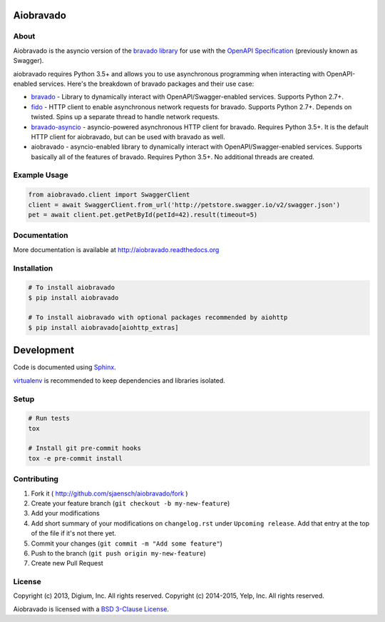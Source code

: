 .. image:: https://img.shields.io/travis/sjaensch/aiobravado.svg
  :target: https://travis-ci.org/sjaensch/aiobravado?branch=master

.. image:: https://img.shields.io/coveralls/sjaensch/aiobravado.svg
  :target: https://coveralls.io/r/sjaensch/aiobravado

.. image:: https://img.shields.io/pypi/v/aiobravado.svg
    :target: https://pypi.python.org/pypi/aiobravado/
    :alt: PyPi version

.. image:: https://img.shields.io/pypi/pyversions/aiobravado.svg
    :target: https://pypi.python.org/pypi/aiobravado/
    :alt: Supported Python versions

Aiobravado
==========

About
-----

Aiobravado is the asyncio version of the `bravado library <https://github.com/Yelp/bravado>`__
for use with the `OpenAPI Specification <https://github.com/OAI/OpenAPI-Specification>`__ (previously
known as Swagger).

aiobravado requires Python 3.5+ and allows you to use asynchronous programming when interacting with OpenAPI-enabled
services. Here's the breakdown of bravado packages and their use case:

- `bravado <https://github.com/Yelp/bravado>`__ - Library to dynamically interact with OpenAPI/Swagger-enabled services. Supports Python 2.7+.
- `fido <https://github.com/Yelp/fido>`__ - HTTP client to enable asynchronous network requests for bravado. Supports Python 2.7+. Depends on twisted. Spins up a separate thread to handle network requests.
- `bravado-asyncio <https://github.com/sjaensch/bravado-asyncio>`__ - asyncio-powered asynchronous HTTP client for bravado. Requires Python 3.5+. It is the default HTTP client for aiobravado, but can be used with bravado as well.
- aiobravado - asyncio-enabled library to dynamically interact with OpenAPI/Swagger-enabled services. Supports basically all of the features of bravado. Requires Python 3.5+. No additional threads are created.

Example Usage
-------------

.. code-block:: Python

    from aiobravado.client import SwaggerClient
    client = await SwaggerClient.from_url('http://petstore.swagger.io/v2/swagger.json')
    pet = await client.pet.getPetById(petId=42).result(timeout=5)

Documentation
-------------

More documentation is available at http://aiobravado.readthedocs.org

Installation
------------

.. code-block:: bash

    # To install aiobravado
    $ pip install aiobravado

    # To install aiobravado with optional packages recommended by aiohttp
    $ pip install aiobravado[aiohttp_extras]

Development
===========

Code is documented using `Sphinx <http://sphinx-doc.org/>`__.

`virtualenv <http://virtualenv.readthedocs.org/en/latest/virtualenv.html>`__ is
recommended to keep dependencies and libraries isolated.

Setup
-----

.. code-block:: bash

    # Run tests
    tox

    # Install git pre-commit hooks
    tox -e pre-commit install

Contributing
------------

1. Fork it ( http://github.com/sjaensch/aiobravado/fork )
2. Create your feature branch (``git checkout -b my-new-feature``)
3. Add your modifications
4. Add short summary of your modifications on ``changelog.rst`` under ``Upcoming release``. Add that entry at the top of the file if it's not there yet.
5. Commit your changes (``git commit -m "Add some feature"``)
6. Push to the branch (``git push origin my-new-feature``)
7. Create new Pull Request

License
-------

Copyright (c) 2013, Digium, Inc. All rights reserved.
Copyright (c) 2014-2015, Yelp, Inc. All rights reserved.

Aiobravado is licensed with a `BSD 3-Clause License <http://opensource.org/licenses/BSD-3-Clause>`__.


